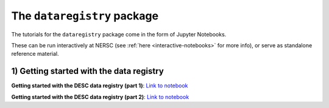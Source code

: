 The ``dataregistry`` package
============================

The tutorials for the ``dataregistry`` package come in the form of Jupyter
Notebooks.

These can be run interactively at NERSC (see :ref:`here
<interactive-notebooks>` for more info), or serve as standalone reference
material. 

1) Getting started with the data registry
-----------------------------------------

**Getting started with the DESC data registry (part 1)**: `Link to notebook <https://github.com/LSSTDESC/dataregistry/blob/main/docs/source/tutorial_notebooks/getting_started.ipynb>`__

**Getting started with the DESC data registry (part 2)**: `Link to notebook <https://github.com/LSSTDESC/dataregistry/blob/main/docs/source/tutorial_notebooks/getting_started_2.ipynb>`__
